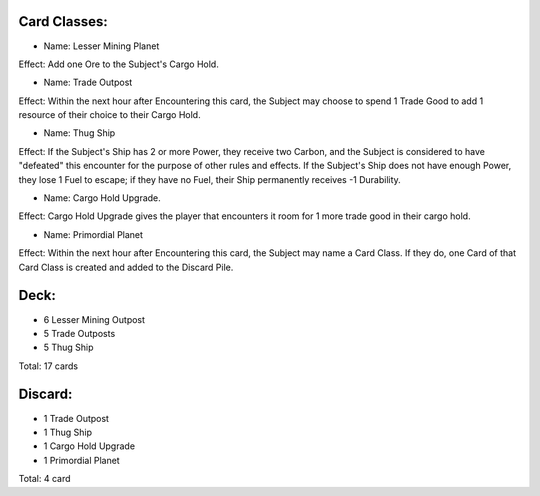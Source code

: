 Card Classes:
-------------

- Name: Lesser Mining Planet
Effect: Add one Ore to the Subject's Cargo Hold.

- Name: Trade Outpost
Effect: Within the next hour after Encountering this card, the Subject may choose to spend 1 Trade Good to add 1 resource of their choice to their Cargo Hold.

- Name:  Thug Ship
Effect: If the Subject's Ship has 2 or more Power, they receive two Carbon, and the Subject is considered to have "defeated" this encounter for the purpose of other rules and effects. If the Subject's Ship does not have enough Power, they lose 1 Fuel to escape; if they have no Fuel, their Ship permanently receives -1 Durability.

- Name:  Cargo Hold Upgrade. 
Effect: Cargo Hold Upgrade gives the player that encounters it room for 1 more trade good in their cargo hold.

- Name: Primordial Planet
Effect: Within the next hour after Encountering this card, the Subject may name a Card Class. If they do, one Card of that Card Class is created and added to the Discard Pile.

Deck:
---------

- 6 Lesser Mining Outpost 
- 5 Trade Outposts 
- 5 Thug Ship 

Total: 17 cards



Discard:
-----------

- 1 Trade Outpost
- 1 Thug Ship 
- 1 Cargo Hold Upgrade
- 1 Primordial Planet

Total: 4 card
